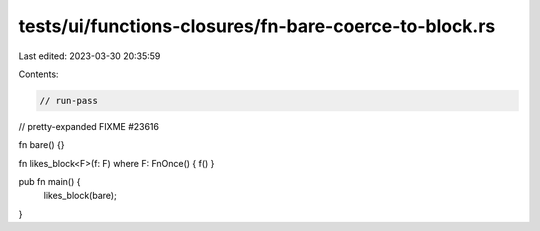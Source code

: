 tests/ui/functions-closures/fn-bare-coerce-to-block.rs
======================================================

Last edited: 2023-03-30 20:35:59

Contents:

.. code-block:: rs

    // run-pass
// pretty-expanded FIXME #23616

fn bare() {}

fn likes_block<F>(f: F) where F: FnOnce() { f() }

pub fn main() {
    likes_block(bare);
}


